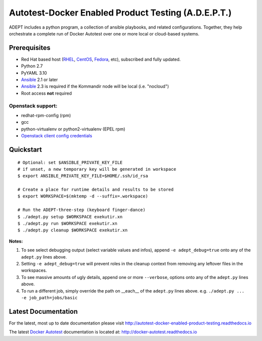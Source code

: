 =====================================================
Autotest-Docker Enabled Product Testing (A.D.E.P.T.)
=====================================================

ADEPT includes a python program, a collection of ansible playbooks, and
related configurations.  Together, they help orchestrate a complete
run of Docker Autotest over one or more local or cloud-based systems.

.. The quickstart section begins next

Prerequisites
==============

*  Red Hat based host (RHEL_, CentOS_, Fedora_, etc), subscribed and fully updated.
*  Python 2.7
*  PyYAML 3.10
*  Ansible_ 2.1 or later
*  Ansible_ 2.3 is required if the Kommandir node will be local (i.e. "nocloud")
*  Root access **not** required

Openstack support:
-------------------

* redhat-rpm-config (rpm)
* gcc
* python-virtualenv or python2-virtualenv (EPEL rpm)
* `Openstack client config credentials`_

.. _Ansible: http://docs.ansible.com/index.html
.. _RHEL: http://www.redhat.com/rhel
.. _CentOS: http://www.centos.org
.. _Fedora: http://www.fedoraproject.org
.. _`Openstack client config credentials`: https://docs.openstack.org/developer/os-client-config/

Quickstart
===========

::

    # Optional: set $ANSIBLE_PRIVATE_KEY_FILE
    # if unset, a new temporary key will be generated in workspace
    $ export ANSIBLE_PRIVATE_KEY_FILE=$HOME/.ssh/id_rsa

    # Create a place for runtime details and results to be stored
    $ export WORKSPACE=$(mktemp -d --suffix=.workspace)

    # Run the ADEPT-three-step (keyboard finger-dance)
    $ ./adept.py setup $WORKSPACE exekutir.xn
    $ ./adept.py run $WORKSPACE exekutir.xn
    $ ./adept.py cleanup $WORKSPACE exekutir.xn

**Notes:**

#. To see select debugging output (select variable values and infos),
   append ``-e adept_debug=true`` onto any of the ``adept.py`` lines above.

#. Setting ``-e adept_debug=true`` will prevent roles in the cleanup context
   from removing any leftover files in the workspaces.

#. To see massive amounts of ugly details, append one or more ``--verbose``,
   options onto any of the ``adept.py`` lines above.

#. To run a different job, simply override the path on __each__ of the
   ``adept.py`` lines above.  e.g. ``./adept.py ... -e job_path=jobs/basic``

.. The current documentation section begins next

Latest Documentation
======================

For the latest, most up to date documentation please visit
http://autotest-docker-enabled-product-testing.readthedocs.io

The latest `Docker Autotest`_ documentation is located at:
http://docker-autotest.readthedocs.io

.. _Docker Autotest: https://github.com/autotest/autotest-docker
